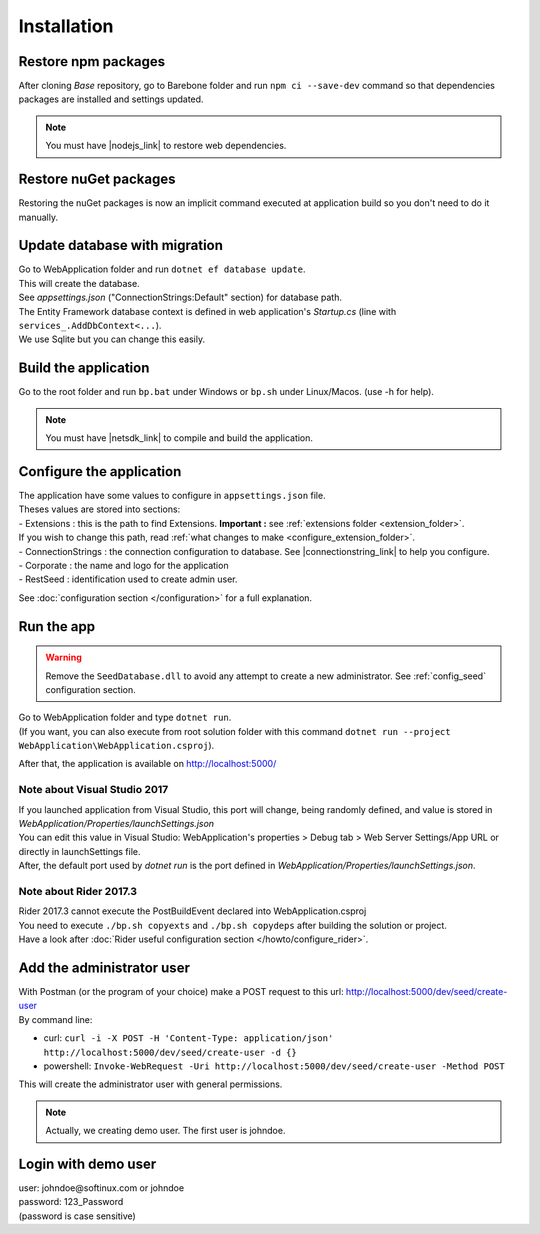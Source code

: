 Installation
************

Restore npm packages
====================

After cloning *Base* repository, go to Barebone folder and run ``npm ci --save-dev`` command so that dependencies packages are installed and settings updated.

.. note::

   You must have |nodejs_link| to restore web dependencies.

Restore nuGet packages
======================

Restoring the nuGet packages is now an implicit command executed at application build so you don't need to do it manually.

Update database with migration
==============================

| Go to WebApplication folder and run ``dotnet ef database update``.
| This will create the database.
| See *appsettings.json* ("ConnectionStrings:Default" section) for database path.
| The Entity Framework database context is defined in web application's *Startup.cs* (line with ``services_.AddDbContext<...``).
| We use Sqlite but you can change this easily.

Build the application
======================

Go to the root folder and run ``bp.bat`` under Windows or ``bp.sh`` under Linux/Macos. (use -h for help).

.. note::

   You must have |netsdk_link| to compile and build the application.

Configure the application
=========================

| The application have some values to configure in ``appsettings.json`` file.
| Theses values are stored into sections:
| - Extensions : this is the path to find Extensions. **Important :** see :ref:`extensions folder <extension_folder>`.
| If you wish to change this path, read :ref:`what changes to make <configure_extension_folder>`.
| - ConnectionStrings : the connection configuration to database. See |connectionstring_link| to help you configure.
| - Corporate : the name and logo for the application
| - RestSeed : identification used to create admin user.

See :doc:`configuration section </configuration>` for a full explanation.

Run the app
===========

.. warning::

   Remove the ``SeedDatabase.dll`` to avoid any attempt to create a new administrator. See :ref:`config_seed` configuration section.

| Go to WebApplication folder and type ``dotnet run``.
| (If you want, you can also execute from root solution folder with this command ``dotnet run --project WebApplication\WebApplication.csproj``).

After that, the application is available on http://localhost:5000/

Note about Visual Studio 2017
-----------------------------

| If you launched application from Visual Studio, this port will change, being randomly defined, and value is stored in *WebApplication/Properties/launchSettings.json*
| You can edit this value in Visual Studio: WebApplication's properties > Debug tab > Web Server Settings/App URL or directly in launchSettings file.
| After, the default port used by `dotnet run` is the port defined in *WebApplication/Properties/launchSettings.json*.

Note about Rider 2017.3
-----------------------

| Rider 2017.3 cannot execute the PostBuildEvent declared into WebApplication.csproj
| You need to execute ``./bp.sh copyexts`` and ``./bp.sh copydeps`` after building the solution or project.
| Have a look after :doc:`Rider useful configuration section </howto/configure_rider>`.

Add the administrator user
==========================

| With Postman (or the program of your choice) make a POST request to this url: http://localhost:5000/dev/seed/create-user
| By command line:

- curl: ``curl -i -X POST -H 'Content-Type: application/json' http://localhost:5000/dev/seed/create-user -d {}``
- powershell: ``Invoke-WebRequest -Uri http://localhost:5000/dev/seed/create-user -Method POST``

This will create the administrator user with general permissions.

.. note::

   Actually, we creating demo user. The first user is johndoe.

Login with demo user
====================

| user: johndoe\@softinux.com or johndoe
| password: 123_Password
| (password is case sensitive)


.. |connectionstring_link| raw:: html

   <a href="https://www.connectionstrings.com/" target="_blank">connections strings</a>

.. |netsdk_link| raw:: html

   <a href="https://www.microsoft.com/net/download/" target="_blank">.NET Core SDK</a>

.. |nodejs_link| raw:: html

   <a href="https://nodejs.org/en/download/package-manager/" target="_blank">Nodejs</a>
